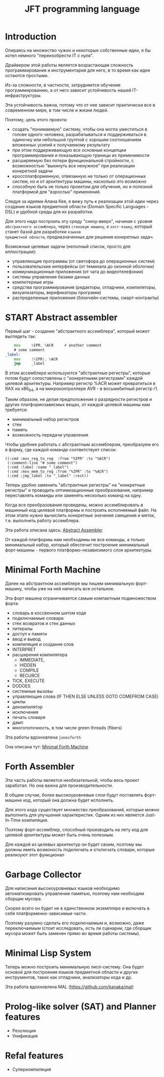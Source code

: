 # -*- mode: org; fill-column: 60; -*-
#+STARTUP: showall indent hidestars

#+TITLE: JFT programming language

* Introduction

Опираясь на множество чужих и некоторые собственные идеи, я
бы хотел немного "переизобрести IT с нуля".

Драйвером этой работы является возрастающая сложность
программирования и инструментария для него, в то время как
идеи остаются простыми.

Из-за сложности, в частности, затрудняется обучение
программированию, а от него зависит устойчивость нашей
IT-инфраструктуры.

Эта устойчивость важна, потому что от нее зависит
практически все в современном мире, в том числе и жизни
людей.

Поэтому, цель этого проекта:
- создать "понимаемую" систему, чтобы она могла уместиться в
  голове одного человека, разрабатываться и поддерживаться в
  одиночку или небольшой группой с хорошим соотношением
  вложенных усилий к получаемому результату
- при этом поддерживающую все основные концепции
  программирования и показывающую границы их применимости
- расширяемую без потери функциональной стройности, с
  возможностью "выкинуть все ненужное" при реализации
  конкретной задачи
- кроссплатформенную, отвязанную не только от операционных
  систем, но и от архитектуры машины, насколько это возможно
- способную быть не только проектом для обучения, но и
  полезной платформой для "взрослых" применений.

Следуя за идеями Aлана Кея, я вижу путь к реализации этой
идеи через создание языков предметной области (Domain
Specific Languages - DSL) и удобной среды для их разработки.

Для этого надо построить эту среду "снизу-вверх", начиная с
уровня ~абстрактного ассемблера~, через ~стековую машину~, к
~хост-языку~, который станет базой для разработки ~языков
предметной области~, предназначенных для решения конкретных
задач.

Возможные целевые задачи (неполный список, просто для
иллюстрации):
- управляющие программы (от светофора до операционных
  систем)
- пользовательские интерфейсы (от теминала до оконной
  оболочки)
- коммуникационные приложения (от чата до видеотелефонии)
- системы управления базами данных
- компютерные игры
- средства программирования (редакторы, отладчики,
  компиляторы, визуализаторы, верификаторы программ)
- распределенные приложения (блокчейн-системы,
  смарт-контракты)

* START Abstract assembler

Первый шаг - создание "абстрактного ассемблера", который
может выглядеть так:

#+BEGIN_SRC asm
      mov     %IPR, %ACR     # another comment
      # some comment
  _label:
      mov     (%IPR), %ACR
      jmp     _label
#+END_SRC

В этом ассемблере используются "абстрактные регистры",
которые потом будут сопоставлены с "конкретными регистрами"
каждой целевой архитектуры. Например регистр %ACR может
превратиться в RAX на x86_64, а на микроконтроллере AVR - в
восьмибитный регистр r1.

Таким образом, не делая предположения о разрядности
регистров и других платформозависмых вещах, от каждой
целевой машины нам требуется:
- минимальный набор регистров
- стек
- память
- возможность передачи управления

Чтобы удобнее работать с абстрактным ассемблером,
преобразуем его в форму, где каждой команде соответствует
список:

#+BEGIN_SRC elisp
  ((:cmd :mov_reg_to_reg  :from "%IPR" :to "%ACR")
   (:comment-line "# some comment")
   (:cmd :label :name "_label")
   (:cmd :mov_mem_to_reg :from "%IPR" :to "%ACR")
   (:cmd :jmp_label :to "_label" :rest))
#+END_SRC

Теперь удобно заменить "абстрактные регистры" на "конкретные
регистры" и проводить оптимизационные преобразования,
например переставлять команды или заменять несколько команд
на одну.

Когда все преобразования проведены, можно ассемблировать в
машинный код целевой платформы и построить исполняемый
файл. На этом этапе нужно вычислить конкретные значения
смещения и меток, т.е. выполнить работу ассемблера.

Эта работа описана здесь: [[file:aasm.org][Abstract Assembler]]

От каждой платформы нам необходимы не все команды, а только
минимальный набор, который обеспечит построение минимальный
форт-машины - первого платформо-независимого слоя
архитектуры.

* Minimal Forth Machine

Далее на абстрактном ассемблере мы пишем минимальную
форт-машину, чтобы уже на ней написать все остальное.

Эта форт машина ограничивается самым компактным
подмножеством форта:
- словарь в коссвенном шитом коде
- подключаемые словари
- стек возвратов и стек данных
- литералы
- доступ к памяти
- ввод и вывод
- компиляция и создание слов
- INTERPRET
- расширения компилятора
  - IMMEDIATE,
  - HIDDEN
  - COMPILE
  - RECURCE
- TICK, EXECUTE
- DODOES
- системные вызовы
- управляющие слова (IF THEN ELSE UNLESS GOTO COMEFROM CASE)
- циклы
- декомпилятор
- исключения
- печать словаря
- дамп
- многопоточность, в том числе green threads (fibers)

Эта работы вдохновлена ~jonesforth~

Она описана тут: [[file:mfm.org][Minimal Forth Maсhine]]

* Forth Assembler

Эта часть работы является необязательной, чтобы весь проект
заработал. Но она важна для производительности.

В общем случае, более высокоуровневые слои будут поставлять
форт-машине код, который она должна будет исполнить.

Для этого кода существует множество преобразований, которые
можно выполнить для улучшения характеристик. Одним из них
является Just-In-Time компиляция.

Поэтому форт-ассемблер, способный производить на лету код
для целевой архитектуры может быть очень полезным.

Для каждой из целевых архитектур он будет своим, поэтому мы
должны иметь возмоность подключать и отключать словари,
которые реализуют этот функционал

* Garbage Collector

Для написания высокоуровневых языков необходимо
автоматизировать управление памятью, поэтому нам необходим
сборщик мусора.

Скорее всего он будет не в единственном экземпляре и
включать в себя платформенно-зависимые части.

Поэтому разумно сделать его подключаемым и, возможно, даже
переключаемым (стоит исследовать, есть ли сценарии, где
сборщик мусора может быть заменен прямо во время работы
системы).

* Minimal Lisp System

Теперь можно построить минимальную лисп-систему. Она будет
основой для построения языков предметной области и других
инструментов, таких как отладчики, анализаторы кода и др.

Эта работа вдохновлена MAL (https://github.com/kanaka/mal)

* Prolog-like solver (SAT) and Planner features

- Резолюция
- Унификация

* Refal features

- Суперкомпиляция

